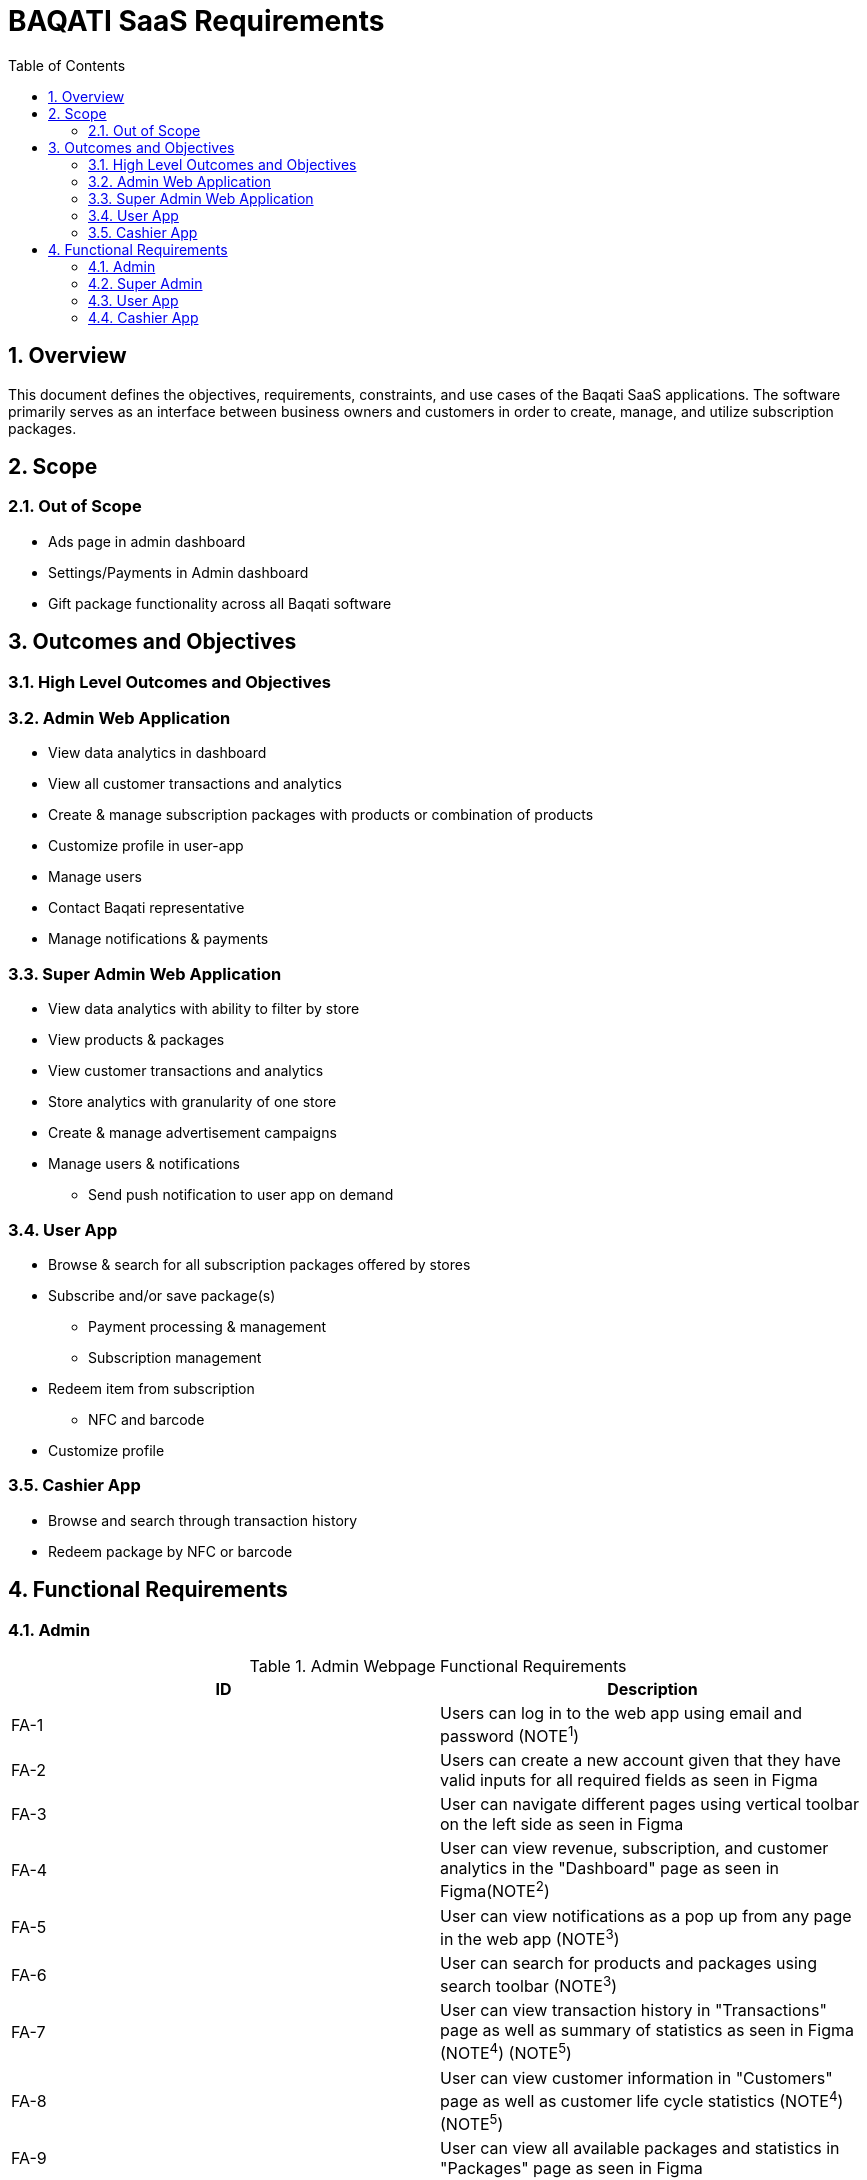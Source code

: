 BAQATI SaaS Requirements
========================
:toc:
:toc-placement: manual
// :Author: Yazan Al Attar
:docyear: {sys: date +%Y}

toc::[]
:numbered:

== Overview 
This document defines the objectives, requirements, constraints, and use cases of the Baqati SaaS applications. The software primarily serves as an interface between business owners and customers in order to create, manage, and utilize subscription packages. 

== Scope
=== Out of Scope
* Ads page in admin dashboard 
* Settings/Payments in Admin dashboard
* Gift package functionality across all Baqati software

== Outcomes and Objectives
=== High Level Outcomes and Objectives
=== Admin Web Application
* View data analytics in dashboard
* View all customer transactions and analytics
* Create & manage subscription packages with products or combination of products
* Customize profile in user-app
* Manage users
* Contact Baqati representative
* Manage notifications & payments

=== Super Admin Web Application
* View data analytics with ability to filter by store
* View products & packages
* View customer transactions and analytics
* Store analytics with granularity of one store
* Create & manage advertisement campaigns
* Manage users & notifications
** Send push notification to user app on demand

[id=userApp]
=== User App
* Browse & search for all subscription packages offered by stores
* Subscribe and/or save package(s)
** Payment processing & management
** Subscription management 
* Redeem item from subscription
** NFC and barcode
* Customize profile 

=== Cashier App
* Browse and search through transaction history 
* Redeem package by NFC or barcode

== Functional Requirements
:fra-id: 0
:frsa-id: 0
:frua-id: 0
:frca-id: 0

// TODO: replace "Figma" or "as seen in Figma" with a singular note 
=== Admin 
.Admin Webpage Functional Requirements
|===
|ID |Description

|FA-{counter:fra-id}
|Users can log in to the web app using email and password (NOTE^1^)

|FA-{counter:fra-id}
|Users can create a new account given that they have valid inputs for all required fields as seen in Figma 

|FA-{counter:fra-id}
|User can navigate different pages using vertical toolbar on the left side as seen in Figma 

|FA-{counter:fra-id}
|User can view revenue, subscription, and customer analytics in the "Dashboard" page as seen in Figma(NOTE^2^)

|FA-{counter:fra-id}
|User can view notifications as a pop up from any page in the web app (NOTE^3^)

|FA-{counter:fra-id}
|User can search for products and packages using search toolbar (NOTE^3^)

|FA-{counter:fra-id}
|User can view transaction history in "Transactions" page as well as summary of statistics as seen in Figma (NOTE^4^) (NOTE^5^)

|FA-{counter:fra-id}
|User can view customer information in "Customers" page as well as customer life cycle statistics (NOTE^4^) (NOTE^5^)

|FA-{counter:fra-id}
|User can view all available packages and statistics in "Packages" page as seen in Figma 

|FA-{counter:fra-id}
|User can add new package by filling out all required fields as seen in Figma (NOTE^6^) (NOTE^7^)

|FA-{counter:fra-id}
|User can view all available branches and statistics in the "Branches" page as seen in Figma

|FA-{counter:fra-id}
|User can add new branch

|FA-{counter:fra-id}
|User can contact Baqati representative given that they have valid inputs for all required fields as seen in "Contact us" page in Figma 

|FA-{counter:fra-id}
|User can view "Settings" page as seen in Figma

|FA-{counter:fra-id}
|User can navigate sub pages in "Settings" page using the toolbar 

|FA-{counter:fra-id}
|User can edit store information that is to be displayed in the <<userApp>> from the Settings/My+Details page as seen in Figma 

|FA-{counter:fra-id}
|User can add products or a combination of products from the Settings/Products page as seen in Figma 

|FA-{counter:fra-id}
|User can manage and view web application users from the Settings/Users page as seen in Figma

|FA-{counter:fra-id}
|User can manage notifications from the Settings/Notifications page as seen in Figma

|FA-{counter:fra-id}
|User can manage payments and add a new card from the Settings/Payments page as seen in Figma 
|===

.Click to reveal NOTE
[%collapsible]
======
. In addition to "Forgot your password" functionality
. Revenue analytics can be formatted by month, week, or day (affects chart and mini summary modules)
. Can be expanded into full page 
. Data can be exported into csv file. Additionally data can be filtered and/or sorted by column headers and date, and looked up using search toolbar
. Specific customer information should be displayed when clicking on specific user name or ID (as seen in Figma)
. User can see the in-app view of the package as it is being created
. Package can be set as a "Limited time offer" and/or a "Best value package"
======


=== Super Admin 
.Super Admin Webpage Functional Requirements
|===
|ID |Description

|FSA-{counter:frsa-id}
|DESCRIPTION PLACEHOLDER

|FSA-{counter:frsa-id}
|Users can log in to the web app using email and password (NOTE^1^)

|FSA-{counter:frsa-id}
|Super admin user accounts can be securely managed and require higher authorization than admin accounts 

|FSA-{counter:frsa-id}
|User can navigate different pages using vertical toolbar on the left side as seen in Figma 

|FSA-{counter:frsa-id}
|User can view revenue, subscription, and customer analytics in the "Dashboard" page as seen in Figma(NOTE^2^)

|FSA-{counter:frsa-id}
|User can view notifications as a pop up from any page in the web app (NOTE^3^)

|FSA-{counter:frsa-id}
|User can search for products and packages using search toolbar (NOTE^3^) 

|FSA-{counter:frsa-id}
|User can view transaction history in "Transactions" page as well as summary of statistics as seen in Figma (NOTE^4^)(NOTE^5^)(NOTE^6^)

|FSA-{counter:frsa-id}
|User can view customer information in "Customers" page as well as customer life cycle statistics (NOTE^4^)(NOTE^5^)(NOTE^6^) 

|FSA-{counter:frsa-id}
|User can view all available packages and statistics in "Packages" page as seen in Figma (NOTE^5^) (NOTE^7^)

|FSA-{counter:frsa-id}
|User can view all stores as well as statistics (as seen in Figma), additionally user can search and select specific store to see data specific to that store in "Stores" page

|FSA-{counter:frsa-id}
|User can view audience information in "Audience" page (as seen in Figma)

|FSA-{counter:frsa-id}
|User can view all ad campaigns, create new ad/campaign, and view campaign analytics as seen in Figma "Ads" page 

|FSA-{counter:frsa-id}
|User can view "Settings" page as seen in Figma

|FSA-{counter:frsa-id}
|User can navigate sub pages in "Settings" page using the toolbar 

|FSA-{counter:frsa-id}
|User can manage and view web application users from the Settings/Users page as seen in Figma

|FSA-{counter:frsa-id}
|User can manage notifications from the Settings/Notifications page as seen in Figma

|FSA-{counter:frsa-id}
|User can manage payments and add a new card from the Settings/Payments page as seen in Figma 

|FSA-{counter:frsa-id}
|User can view "Reviews" page and analytics as seen in Figma 

|FSA-{counter:frsa-id}
|User can navigate sub pages in "Reviews" page using the toolbar 

|FSA-{counter:frsa-id}
|User can send push notification to <<userApp>> if all required fields have valid inputs as seen in Figma "Notifications" page
|===
.Click to reveal NOTE
[%collapsible]
======
. In addition to "Forgot your password" functionality
. Statistics in dashboard can be filtered by store or a reflection of all stores' data, in addition to ability to format by month, week, or day (affects chart and mini summary modules)
. Can be expanded into full page
. Data can be exported into csv file. Additionally data can be filtered and/or sorted by column headers and date, and looked up using search toolbar
. Data displayed can be filtered based on store selected (data for all stores displayed by default)
. Specific customer information should be displayed when clicking on specific user name or ID (as seen in Figma)
. Data can be sorted by column headers and looked up using search toolbar
======

=== User App
.User App Functional Requirements
|===
|ID |Description

|FUA-{counter:frua-id}
|DESCRIPTION PLACEHOLDER
|===

=== Cashier App
.Cashier App Functional Requirements
|===
|ID |Description

|FCA-{counter:frca-id}
|Users can log in to the web app using email and password and/or face ID

|FCA-{counter:frca-id}
|Users can view and search transaction history in homepage as seen in Figma

|FCA-{counter:frca-id}
|Users can redeem item using barcode and/or NFC
|===